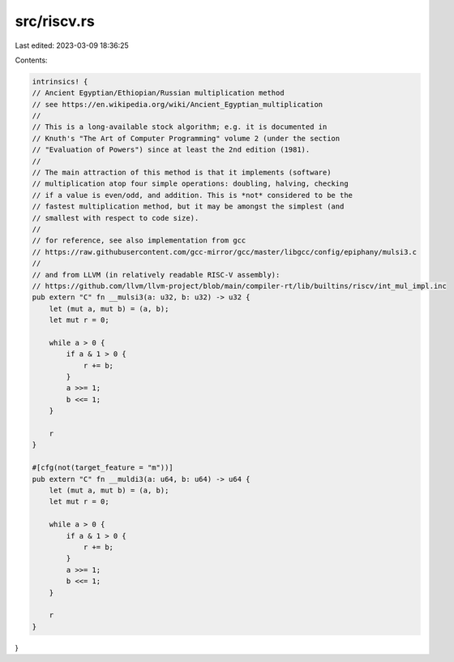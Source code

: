 src/riscv.rs
============

Last edited: 2023-03-09 18:36:25

Contents:

.. code-block:: rs

    intrinsics! {
    // Ancient Egyptian/Ethiopian/Russian multiplication method
    // see https://en.wikipedia.org/wiki/Ancient_Egyptian_multiplication
    //
    // This is a long-available stock algorithm; e.g. it is documented in
    // Knuth's "The Art of Computer Programming" volume 2 (under the section
    // "Evaluation of Powers") since at least the 2nd edition (1981).
    //
    // The main attraction of this method is that it implements (software)
    // multiplication atop four simple operations: doubling, halving, checking
    // if a value is even/odd, and addition. This is *not* considered to be the
    // fastest multiplication method, but it may be amongst the simplest (and
    // smallest with respect to code size).
    //
    // for reference, see also implementation from gcc
    // https://raw.githubusercontent.com/gcc-mirror/gcc/master/libgcc/config/epiphany/mulsi3.c
    //
    // and from LLVM (in relatively readable RISC-V assembly):
    // https://github.com/llvm/llvm-project/blob/main/compiler-rt/lib/builtins/riscv/int_mul_impl.inc
    pub extern "C" fn __mulsi3(a: u32, b: u32) -> u32 {
        let (mut a, mut b) = (a, b);
        let mut r = 0;

        while a > 0 {
            if a & 1 > 0 {
                r += b;
            }
            a >>= 1;
            b <<= 1;
        }

        r
    }

    #[cfg(not(target_feature = "m"))]
    pub extern "C" fn __muldi3(a: u64, b: u64) -> u64 {
        let (mut a, mut b) = (a, b);
        let mut r = 0;

        while a > 0 {
            if a & 1 > 0 {
                r += b;
            }
            a >>= 1;
            b <<= 1;
        }

        r
    }
}


